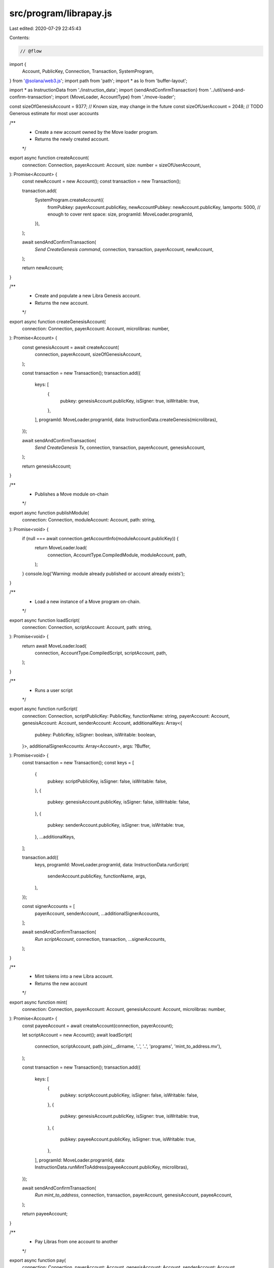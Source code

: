 src/program/librapay.js
=======================

Last edited: 2020-07-29 22:45:43

Contents:

.. code-block:: js

    // @flow

import {
  Account,
  PublicKey,
  Connection,
  Transaction,
  SystemProgram,
} from '@solana/web3.js';
import path from 'path';
import * as lo from 'buffer-layout';

import * as InstructionData from './instruction_data';
import {sendAndConfirmTransaction} from '../util/send-and-confirm-transaction';
import {MoveLoader, AccountType} from './move-loader';

const sizeOfGenesisAccount = 9377; // Known size, may change in the future
const sizeOfUserAccount = 2048; // TODO Generous estimate for most user accounts

/**
 * Create a new account owned by the Move loader program.
 * Returns the newly created account.
 */
export async function createAccount(
  connection: Connection,
  payerAccount: Account,
  size: number = sizeOfUserAccount,
): Promise<Account> {
  const newAccount = new Account();
  const transaction = new Transaction();

  transaction.add(
    SystemProgram.createAccount({
      fromPubkey: payerAccount.publicKey,
      newAccountPubkey: newAccount.publicKey,
      lamports: 5000, // enough to cover rent
      space: size,
      programId: MoveLoader.programId,
    }),
  );

  await sendAndConfirmTransaction(
    `Send CreateGenesis command`,
    connection,
    transaction,
    payerAccount,
    newAccount,
  );

  return newAccount;
}

/**
 * Create and populate a new Libra Genesis account.
 * Returns the new account.
 */
export async function createGenesisAccount(
  connection: Connection,
  payerAccount: Account,
  microlibras: number,
): Promise<Account> {
  const genesisAccount = await createAccount(
    connection,
    payerAccount,
    sizeOfGenesisAccount,
  );

  const transaction = new Transaction();
  transaction.add({
    keys: [
      {
        pubkey: genesisAccount.publicKey,
        isSigner: true,
        isWritable: true,
      },
    ],
    programId: MoveLoader.programId,
    data: InstructionData.createGenesis(microlibras),
  });

  await sendAndConfirmTransaction(
    `Send CreateGenesis Tx`,
    connection,
    transaction,
    payerAccount,
    genesisAccount,
  );

  return genesisAccount;
}

/**
 * Publishes a Move module on-chain
 */
export async function publishModule(
  connection: Connection,
  moduleAccount: Account,
  path: string,
): Promise<void> {
  if (null === await connection.getAccountInfo(moduleAccount.publicKey)) {
    return MoveLoader.load(
      connection,
      AccountType.CompiledModule,
      moduleAccount,
      path,
    );
  }
  console.log('Warning: module already published or account already exists');
}

/**
 * Load a new instance of a Move program on-chain.
 */
export async function loadScript(
  connection: Connection,
  scriptAccount: Account,
  path: string,
): Promise<void> {
  return await MoveLoader.load(
    connection,
    AccountType.CompiledScript,
    scriptAccount,
    path,
  );
}

/**
 * Runs a user script
 */
export async function runScript(
  connection: Connection,
  scriptPublicKey: PublicKey,
  functionName: string,
  payerAccount: Account,
  genesisAccount: Account,
  senderAccount: Account,
  additionalKeys: Array<{
    pubkey: PublicKey,
    isSigner: boolean,
    isWritable: boolean,
  }>,
  additionalSignerAccounts: Array<Account>,
  args: ?Buffer,
): Promise<void> {
  const transaction = new Transaction();
  const keys = [
    {
      pubkey: scriptPublicKey,
      isSigner: false,
      isWritable: false,
    },
    {
      pubkey: genesisAccount.publicKey,
      isSigner: false,
      isWritable: false,
    },
    {
      pubkey: senderAccount.publicKey,
      isSigner: true,
      isWritable: true,
    },
    ...additionalKeys,
  ];

  transaction.add({
    keys,
    programId: MoveLoader.programId,
    data: InstructionData.runScript(
      senderAccount.publicKey,
      functionName,
      args,
    ),
  });

  const signerAccounts = [
    payerAccount,
    senderAccount,
    ...additionalSignerAccounts,
  ];

  await sendAndConfirmTransaction(
    `Run scriptAccount`,
    connection,
    transaction,
    ...signerAccounts,
  );
}

/**
 * Mint tokens into a new Libra account.
 * Returns the new account
 */
export async function mint(
  connection: Connection,
  payerAccount: Account,
  genesisAccount: Account,
  microlibras: number,
): Promise<Account> {
  const payeeAccount = await createAccount(connection, payerAccount);

  let scriptAccount = new Account();
  await loadScript(
    connection,
    scriptAccount,
    path.join(__dirname, '..', '..', 'programs', 'mint_to_address.mv'),
  );

  const transaction = new Transaction();
  transaction.add({
    keys: [
      {
        pubkey: scriptAccount.publicKey,
        isSigner: false,
        isWritable: false,
      },
      {
        pubkey: genesisAccount.publicKey,
        isSigner: true,
        isWritable: true,
      },
      {
        pubkey: payeeAccount.publicKey,
        isSigner: true,
        isWritable: true,
      },
    ],
    programId: MoveLoader.programId,
    data: InstructionData.runMintToAddress(payeeAccount.publicKey, microlibras),
  });

  await sendAndConfirmTransaction(
    `Run mint_to_address`,
    connection,
    transaction,
    payerAccount,
    genesisAccount,
    payeeAccount,
  );

  return payeeAccount;
}

/**
 * Pay Libras from one account to another
 */
export async function pay(
  connection: Connection,
  payerAccount: Account,
  genesisAccount: Account,
  senderAccount: Account,
  payeeAccount: Account,
  microlibras: number,
): Promise<void> {
  let scriptAccount = new Account();
  await loadScript(
    connection,
    scriptAccount,
    path.join(__dirname, '..', '..', 'programs', 'pay_from_sender.mv'),
  );

  const transaction = new Transaction();
  transaction.add({
    keys: [
      {
        pubkey: scriptAccount.publicKey,
        isSigner: false,
        isWritable: false,
      },
      {
        pubkey: genesisAccount.publicKey,
        isSigner: false,
        isWritable: false,
      },
      {
        pubkey: senderAccount.publicKey,
        isSigner: true,
        isWritable: true,
      },
      {
        pubkey: payeeAccount.publicKey,
        isSigner: true,
        isWritable: true,
      },
    ],
    programId: MoveLoader.programId,
    data: InstructionData.runPayFromSender(
      senderAccount.publicKey,
      payeeAccount.publicKey,
      microlibras,
    ),
  });

  return sendAndConfirmTransaction(
    `Run pay_from_senderAccount`,
    connection,
    transaction,
    payerAccount,
    genesisAccount,
    senderAccount,
    payeeAccount,
  );
}

/**
 * Gets the Libra balance of an account
 */
export async function getLibraBalance(
  connection: Connection,
  publicKey: PublicKey,
): Promise<number> {
  const layout = lo.struct([
    lo.blob(165, 'ignore'), // This offset may change...
    lo.nu64('balance'),
  ]);

  const accountInfo = await connection.getAccountInfo(publicKey);
  if (accountInfo === null) {
    throw 'Cannot find libra account';
  }
  const info = layout.decode(accountInfo.data);
  return info.balance;
}


